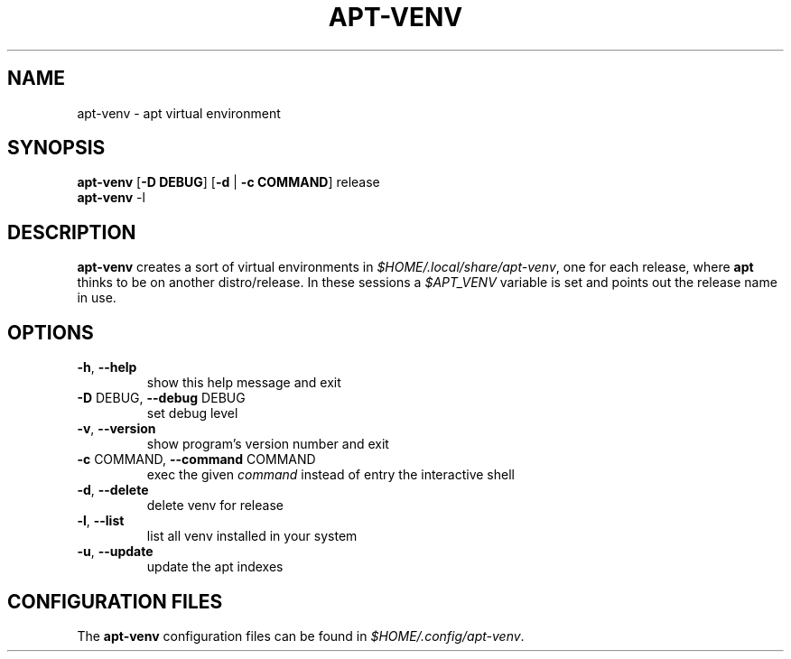 .TH APT-VENV "1" "apt-venv" "User Commands"
.SH NAME
apt-venv \- apt virtual environment
.SH SYNOPSIS
.TP
\fBapt\-venv\fR [\fB\-D DEBUG\fR] [\fB\-d\fR | \fB\-c COMMAND\fR] release
.TP
\fBapt\-venv\fR -l
.SH DESCRIPTION
\fBapt-venv\fR creates a sort of virtual environments in \fI$HOME/.local/share/apt-venv\fR, one for each release, where \fBapt\fR thinks to be on another distro/release. In these sessions a \fI$APT_VENV\fR variable is set and points out the release name in use.

.SH "OPTIONS"
.TP
\fB\-h\fR, \fB\-\-help\fR
show this help message and exit
.TP
\fB\-D\fR DEBUG, \fB\-\-debug\fR DEBUG
set debug level
.TP
\fB\-v\fR, \fB\-\-version\fR
show program's version number and exit
.TP
\fB\-c\fR COMMAND, \fB\-\-command\fR COMMAND
exec the given \fIcommand\fR instead of entry the
interactive shell
.TP
\fB\-d\fR, \fB\-\-delete\fR
delete venv for release
.TP
\fB\-l\fR, \fB\-\-list\fR
list all venv installed in your system
.TP
\fB\-u\fR, \fB\-\-update\fR
update the apt indexes
.SH
CONFIGURATION FILES
The \fBapt-venv\fR configuration files can be found in \fI$HOME/.config/apt-venv\fR.
